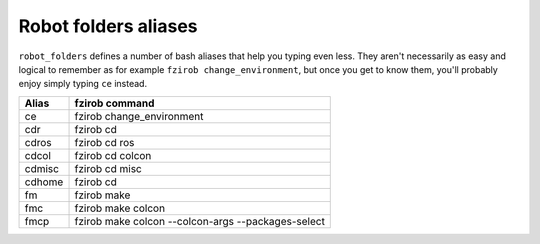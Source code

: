 Robot folders aliases
=====================

``robot_folders`` defines a number of bash aliases that help you typing even less. They aren't
necessarily as easy and logical to remember as for example ``fzirob change_environment``, but once
you get to know them, you'll probably enjoy simply typing ``ce`` instead.

+---------+----------------------------------------------------+
| Alias   | fzirob command                                     |
+=========+====================================================+
| ce      | fzirob change_environment                          |
+---------+----------------------------------------------------+
| cdr     | fzirob cd                                          |
+---------+----------------------------------------------------+
| cdros   | fzirob cd ros                                      |
+---------+----------------------------------------------------+
| cdcol   | fzirob cd colcon                                   |
+---------+----------------------------------------------------+
| cdmisc  | fzirob cd misc                                     |
+---------+----------------------------------------------------+
| cdhome  | fzirob cd                                          |
+---------+----------------------------------------------------+
| fm      | fzirob make                                        |
+---------+----------------------------------------------------+
| fmc     | fzirob make colcon                                 |
+---------+----------------------------------------------------+
| fmcp    | fzirob make colcon --colcon-args --packages-select |
+---------+----------------------------------------------------+
